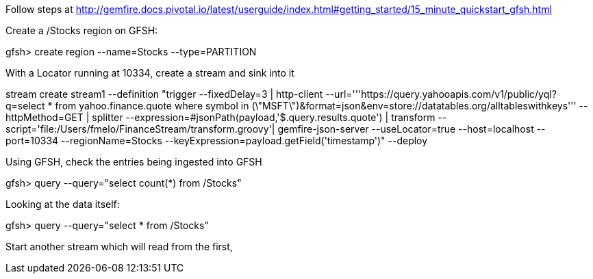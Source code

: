 Follow steps at http://gemfire.docs.pivotal.io/latest/userguide/index.html#getting_started/15_minute_quickstart_gfsh.html

Create a /Stocks region on GFSH:
--
gfsh> create region --name=Stocks --type=PARTITION
--


With a Locator running at 10334, create a stream and sink into it

--
stream create stream1 --definition "trigger --fixedDelay=3 | http-client --url='''https://query.yahooapis.com/v1/public/yql?q=select * from yahoo.finance.quote where symbol in (\"MSFT\")&format=json&env=store://datatables.org/alltableswithkeys''' --httpMethod=GET | splitter --expression=#jsonPath(payload,'$.query.results.quote') | transform --script='file:/Users/fmelo/FinanceStream/transform.groovy'| gemfire-json-server --useLocator=true --host=localhost --port=10334 --regionName=Stocks --keyExpression=payload.getField('timestamp')" --deploy
--

Using GFSH, check the entries being ingested into GFSH

--
gfsh> query --query="select count(*) from /Stocks"
--

Looking at the data itself:

--
gfsh> query --query="select * from /Stocks"
--

Start another stream which will read from the first,
